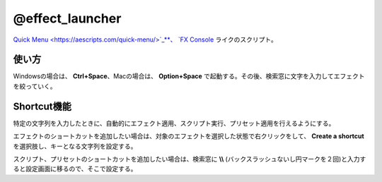 ====================
@effect_launcher
====================

.. image:: @effect_launcher-UI.png

`Quick Menu <https://aescripts.com/quick-menu/>`_**、 `FX Console <https://www.videocopilot.net/blog/2018/05/fx-console-updated-to-v1-0-3/>`_ ライクのスクリプト。


使い方
-------------------
Windowsの場合は、 **Ctrl+Space**、Macの場合は、 **Option+Space** で起動する。その後、検索窓に文字を入力してエフェクトを絞っていく。


Shortcut機能
-------------------
特定の文字列を入力したときに、自動的にエフェクト適用、スクリプト実行、プリセット適用を行えるようにする。

.. image:: @effect_launcher-shortcut.png
.. image:: @effect_launcher-shortcut2.png

エフェクトのショートカットを追加したい場合は、対象のエフェクトを選択した状態で右クリックをして、 **Create a shortcut** を選択肢し、キーとなる文字列を設定する。

.. image:: @effect_launcher-settings.png

スクリプト、プリセットのショートカットを追加したい場合は、検索窓に **\\\\** (バックスラッシュないし円マークを２回)と入力すると設定画面に移るので、そこで設定する。
